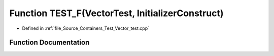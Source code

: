 .. _exhale_function__vector__test_8cpp_1af4a781b49ca7c4d7e3e8ab1dfacf6335:

Function TEST_F(VectorTest, InitializerConstruct)
=================================================

- Defined in :ref:`file_Source_Containers_Test_Vector_test.cpp`


Function Documentation
----------------------


.. doxygenfunction:: TEST_F(VectorTest, InitializerConstruct)
